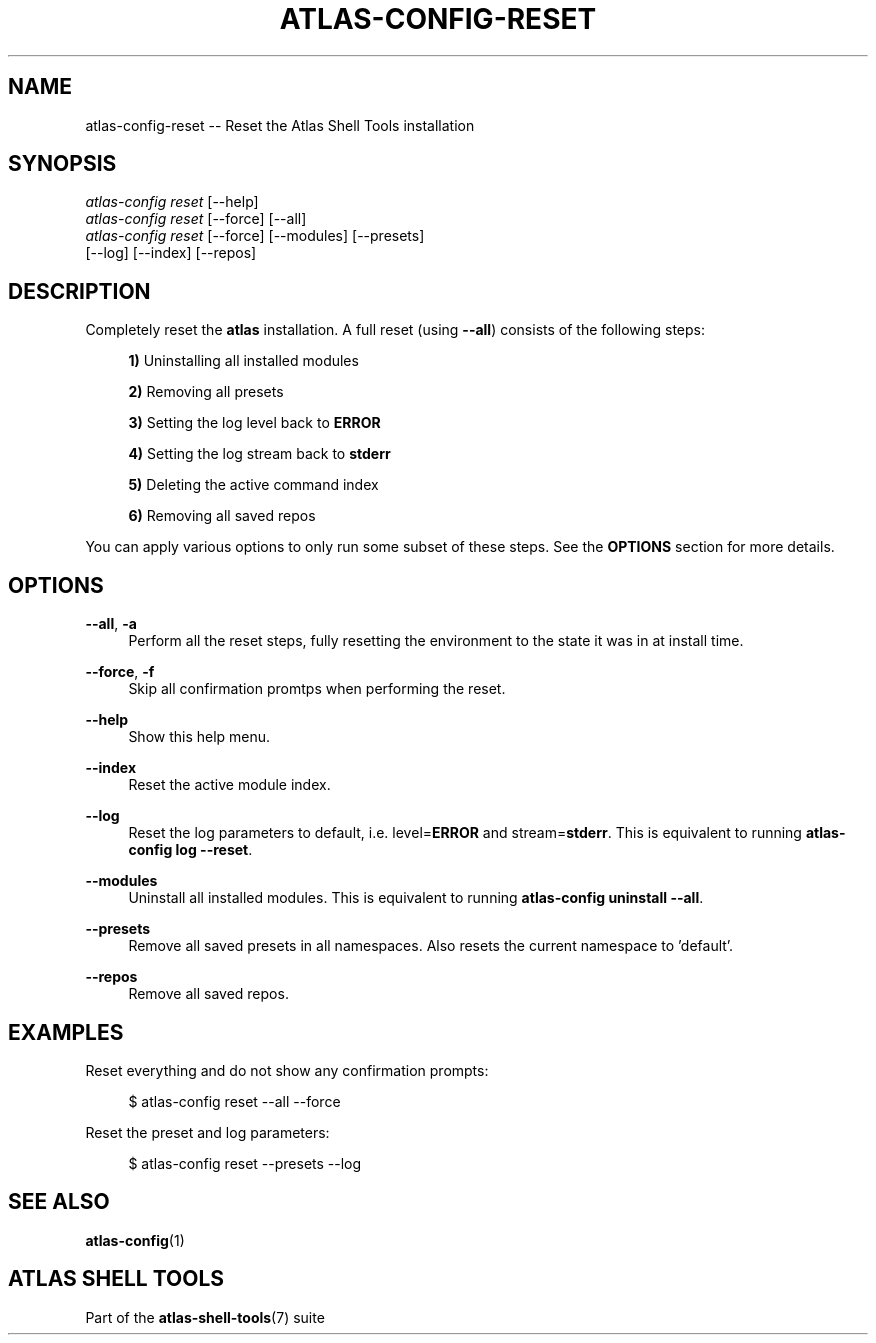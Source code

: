 .\"     Title: atlas-config-reset
.\"    Author: Lucas Cram
.\"    Source: atlas-shell-tools 0.0.1
.\"  Language: English
.\"
.TH "ATLAS-CONFIG-RESET" "1" "1 December 2018" "atlas\-shell\-tools 0\&.0\&.1" "Atlas Shell Tools Manual"
.\" -----------------------------------------------------------------
.\" * Define some portability stuff
.\" -----------------------------------------------------------------
.ie \n(.g .ds Aq \(aq
.el       .ds Aq '
.\" -----------------------------------------------------------------
.\" * set default formatting
.\" -----------------------------------------------------------------
.\" disable hyphenation
.nh
.\" disable justification (adjust text to left margin only)
.ad l
.\" -----------------------------------------------------------------
.\" * MAIN CONTENT STARTS HERE *
.\" -----------------------------------------------------------------

.SH "NAME"
.sp
atlas\-config\-reset \-- Reset the Atlas Shell Tools installation

.SH "SYNOPSIS"
.sp
.nf
\fIatlas\-config\fR \fIreset\fR [\-\-help]
\fIatlas\-config\fR \fIreset\fR [\-\-force] [\-\-all]
\fIatlas\-config\fR \fIreset\fR [\-\-force] [\-\-modules] [\-\-presets]
                   [\-\-log] [\-\-index] [\-\-repos]
.fi

.SH "DESCRIPTION"
.sp
Completely reset the \fBatlas\fR installation. A full reset (using \fB\-\-all\fR) consists
of the following steps:

.RS 4
\fB1)\fR Uninstalling all installed modules

\fB2)\fR Removing all presets

\fB3)\fR Setting the log level back to \fBERROR\fR

\fB4)\fR Setting the log stream back to \fBstderr\fR

\fB5)\fR Deleting the active command index

\fB6)\fR Removing all saved repos
.RE

You can apply various options to only run some subset of these steps. See
the \fBOPTIONS\fR section for more details.

.SH "OPTIONS"
.sp
.PP
\fB\-\-all\fR, \fB\-a\fR
.RS 4
Perform all the reset steps, fully resetting the environment to the
state it was in at install time.
.RE

.PP
\fB\-\-force\fR, \fB\-f\fR
.RS 4
Skip all confirmation promtps when performing the reset.
.RE

.PP
\fB\-\-help\fR
.RS 4
Show this help menu.
.RE

.PP
\fB\-\-index\fR
.RS 4
Reset the active module index.
.RE

.PP
\fB\-\-log\fR
.RS 4
Reset the log parameters to default, i.e. level=\fBERROR\fR and stream=\fBstderr\fR.
This is equivalent to running \fBatlas\-config log \-\-reset\fR.
.RE

.PP
\fB\-\-modules\fR
.RS 4
Uninstall all installed modules. This is equivalent to running \fBatlas\-config uninstall \-\-all\fR.
.RE

.PP
\fB\-\-presets\fR
.RS 4
Remove all saved presets in all namespaces. Also resets the current namespace
to 'default'.
.RE

.PP
\fB\-\-repos\fR
.RS 4
Remove all saved repos.
.RE

.SH "EXAMPLES"
.sp
Reset everything and do not show any confirmation prompts:
.sp
.RS 4
$ atlas\-config reset \-\-all \-\-force
.RE
.sp
Reset the preset and log parameters:
.sp
.RS 4
$ atlas\-config reset \-\-presets \-\-log
.RE

.SH "SEE ALSO"
.sp
\fBatlas\-config\fR(1)

.SH "ATLAS SHELL TOOLS"
.sp
Part of the \fBatlas\-shell\-tools\fR(7) suite
